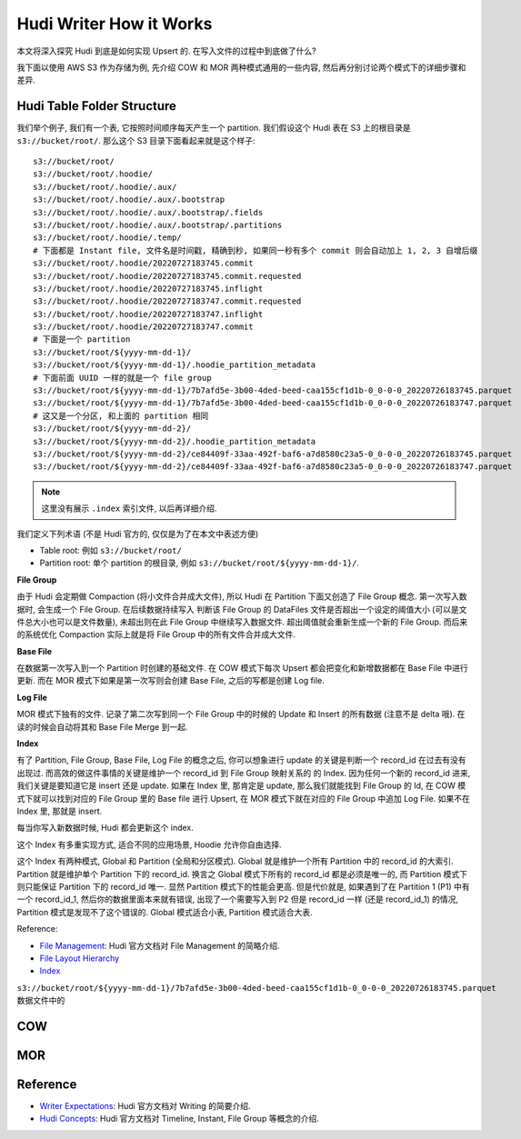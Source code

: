 Hudi Writer How it Works
==============================================================================
本文将深入探究 Hudi 到底是如何实现 Upsert 的. 在写入文件的过程中到底做了什么?

我下面以使用 AWS S3 作为存储为例, 先介绍 COW 和 MOR 两种模式通用的一些内容, 然后再分别讨论两个模式下的详细步骤和差异.


Hudi Table Folder Structure
------------------------------------------------------------------------------
我们举个例子, 我们有一个表, 它按照时间顺序每天产生一个 partition. 我们假设这个 Hudi 表在 S3 上的根目录是 ``s3://bucket/root/``. 那么这个 S3 目录下面看起来就是这个样子::

    s3://bucket/root/
    s3://bucket/root/.hoodie/
    s3://bucket/root/.hoodie/.aux/
    s3://bucket/root/.hoodie/.aux/.bootstrap
    s3://bucket/root/.hoodie/.aux/.bootstrap/.fields
    s3://bucket/root/.hoodie/.aux/.bootstrap/.partitions
    s3://bucket/root/.hoodie/.temp/
    # 下面都是 Instant file, 文件名是时间戳, 精确到秒, 如果同一秒有多个 commit 则会自动加上 1, 2, 3 自增后缀
    s3://bucket/root/.hoodie/20220727183745.commit
    s3://bucket/root/.hoodie/20220727183745.commit.requested
    s3://bucket/root/.hoodie/20220727183745.inflight
    s3://bucket/root/.hoodie/20220727183747.commit.requested
    s3://bucket/root/.hoodie/20220727183747.inflight
    s3://bucket/root/.hoodie/20220727183747.commit
    # 下面是一个 partition
    s3://bucket/root/${yyyy-mm-dd-1}/
    s3://bucket/root/${yyyy-mm-dd-1}/.hoodie_partition_metadata
    # 下面前面 UUID 一样的就是一个 file group
    s3://bucket/root/${yyyy-mm-dd-1}/7b7afd5e-3b00-4ded-beed-caa155cf1d1b-0_0-0-0_20220726183745.parquet
    s3://bucket/root/${yyyy-mm-dd-1}/7b7afd5e-3b00-4ded-beed-caa155cf1d1b-0_0-0-0_20220726183747.parquet
    # 这又是一个分区, 和上面的 partition 相同
    s3://bucket/root/${yyyy-mm-dd-2}/
    s3://bucket/root/${yyyy-mm-dd-2}/.hoodie_partition_metadata
    s3://bucket/root/${yyyy-mm-dd-2}/ce84409f-33aa-492f-baf6-a7d8580c23a5-0_0-0-0_20220726183745.parquet
    s3://bucket/root/${yyyy-mm-dd-2}/ce84409f-33aa-492f-baf6-a7d8580c23a5-0_0-0-0_20220726183747.parquet
    
.. note::

    这里没有展示 ``.index`` 索引文件, 以后再详细介绍.

我们定义下列术语 (不是 Hudi 官方的, 仅仅是为了在本文中表述方便)

- Table root: 例如 ``s3://bucket/root/``
- Partition root: 单个 partition 的根目录, 例如 ``s3://bucket/root/${yyyy-mm-dd-1}/``.

**File Group**

由于 Hudi 会定期做 Compaction (将小文件合并成大文件), 所以 Hudi 在 Partition 下面又创造了 File Group 概念. 第一次写入数据时, 会生成一个 File Group. 在后续数据持续写入 判断该 File Group 的 DataFiles 文件是否超出一个设定的阈值大小 (可以是文件总大小也可以是文件数量), 未超出则在此 File Group 中继续写入数据文件. 超出阈值就会重新生成一个新的 File Group. 而后来的系统优化 Compaction 实际上就是将 File Group 中的所有文件合并成大文件.

**Base File**

在数据第一次写入到一个 Partition 时创建的基础文件. 在 COW 模式下每次 Upsert 都会把变化和新增数据都在 Base File 中进行更新. 而在 MOR 模式下如果是第一次写则会创建 Base File, 之后的写都是创建 Log file.

**Log File**

MOR 模式下独有的文件. 记录了第二次写到同一个 File Group 中的时候的 Update 和 Insert 的所有数据 (注意不是 delta 哦). 在读的时候会自动将其和 Base File Merge 到一起.

**Index**

有了 Partition, File Group, Base File, Log File 的概念之后, 你可以想象进行 update 的关键是判断一个 record_id 在过去有没有出现过. 而高效的做这件事情的关键是维护一个 record_id 到 File Group 映射关系的 的 Index. 因为任何一个新的 record_id 进来, 我们关键是要知道它是 insert 还是 update. 如果在 Index 里, 那肯定是 update, 那么我们就能找到 File Group 的 Id, 在 COW 模式下就可以找到对应的 File Group 里的 Base file 进行 Upsert, 在 MOR 模式下就在对应的 File Group 中追加 Log File. 如果不在 Index 里, 那就是 insert.

每当你写入新数据时候, Hudi 都会更新这个 index.

这个 Index 有多重实现方式, 适合不同的应用场景, Hoodie 允许你自由选择.

这个 Index 有两种模式, Global 和 Partition (全局和分区模式). Global 就是维护一个所有 Partition 中的 record_id 的大索引. Partition 就是维护单个 Partition 下的 record_id. 换言之 Global 模式下所有的 record_id 都是必须是唯一的, 而 Partition 模式下则只能保证 Partition 下的 record_id 唯一. 显然 Partition 模式下的性能会更高. 但是代价就是, 如果遇到了在 Partition 1 (P1) 中有一个 record_id_1, 然后你的数据里面本来就有错误, 出现了一个需要写入到 P2 但是 record_id 一样 (还是 record_id_1) 的情况, Partition 模式是发现不了这个错误的. Global 模式适合小表, Partition 模式适合大表.

Reference:

- `File Management <https://hudi.apache.org/docs/concepts/#file-management>`_: Hudi 官方文档对 File Management 的简略介绍.
- `File Layout Hierarchy <https://hudi.apache.org/tech-specs/#file-layout-hierarchy>`_
- `Index <https://hudi.apache.org/docs/concepts/#index>`_

``s3://bucket/root/${yyyy-mm-dd-1}/7b7afd5e-3b00-4ded-beed-caa155cf1d1b-0_0-0-0_20220726183745.parquet`` 数据文件中的


COW
------------------------------------------------------------------------------


MOR
------------------------------------------------------------------------------


Reference
------------------------------------------------------------------------------
- `Writer Expectations <https://hudi.apache.org/tech-specs/#writer-expectations>`_: Hudi 官方文档对 Writing 的简要介绍.
- `Hudi Concepts <https://hudi.apache.org/docs/concepts/>`_: Hudi 官方文档对 Timeline, Instant, File Group 等概念的介绍.